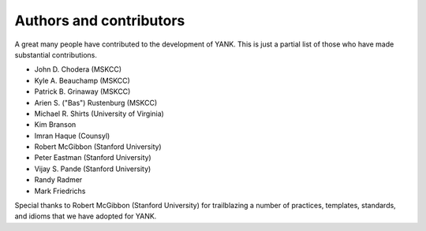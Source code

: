 .. _acknowledgments:

************************
Authors and contributors
************************

A great many people have contributed to the development of YANK.
This is just a partial list of those who have made substantial contributions.

* John D. Chodera (MSKCC)
* Kyle A. Beauchamp (MSKCC)
* Patrick B. Grinaway (MSKCC)
* Arien S. ("Bas") Rustenburg (MSKCC)
* Michael R. Shirts (University of Virginia)
* Kim Branson
* Imran Haque (Counsyl)
* Robert McGibbon (Stanford University)
* Peter Eastman (Stanford University)
* Vijay S. Pande (Stanford University)
* Randy Radmer
* Mark Friedrichs

Special thanks to Robert McGibbon (Stanford University) for trailblazing a number of practices, templates, standards, and idioms that we have adopted for YANK.

